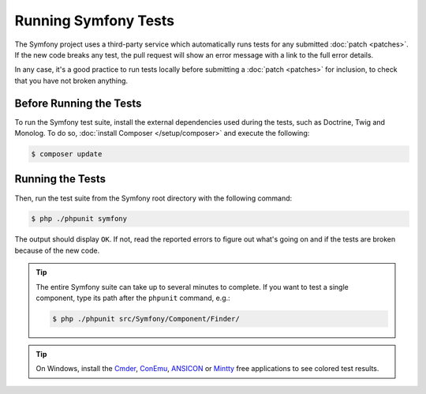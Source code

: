 .. _running-symfony2-tests:

Running Symfony Tests
=====================

The Symfony project uses a third-party service which automatically runs tests
for any submitted :doc:`patch <patches>`. If the new code breaks any test,
the pull request will show an error message with a link to the full error details.

In any case, it's a good practice to run tests locally before submitting a
:doc:`patch <patches>` for inclusion, to check that you have not broken anything.

.. _phpunit:
.. _dependencies_optional:

Before Running the Tests
------------------------

To run the Symfony test suite, install the external dependencies used during the
tests, such as Doctrine, Twig and Monolog. To do so,
:doc:`install Composer </setup/composer>` and execute the following:

.. code-block:: terminal

    $ composer update

.. _running:

Running the Tests
-----------------

Then, run the test suite from the Symfony root directory with the following
command:

.. code-block:: terminal

    $ php ./phpunit symfony

The output should display ``OK``. If not, read the reported errors to figure out
what's going on and if the tests are broken because of the new code.

.. tip::

    The entire Symfony suite can take up to several minutes to complete. If you
    want to test a single component, type its path after the ``phpunit`` command,
    e.g.:

    .. code-block:: terminal

        $ php ./phpunit src/Symfony/Component/Finder/

.. tip::

    On Windows, install the `Cmder`_, `ConEmu`_, `ANSICON`_ or `Mintty`_ free applications
    to see colored test results.

.. _Cmder: http://cmder.net/
.. _ConEmu: https://code.google.com/p/conemu-maximus5/
.. _ANSICON: https://github.com/adoxa/ansicon/releases
.. _Mintty: https://mintty.github.io/
